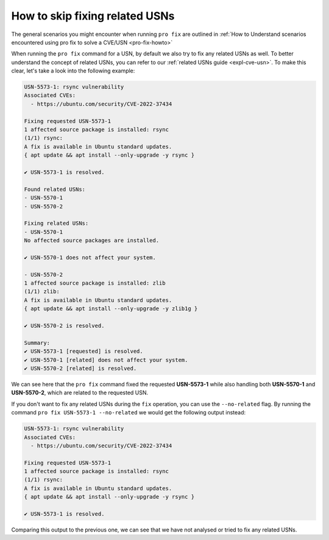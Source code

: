 .. _pro-fix-skip-related:

How to skip fixing related USNs
*******************************

The general scenarios you might encounter when running ``pro fix`` are
outlined in
:ref:`How to Understand scenarios encountered using pro fix to solve a CVE/USN <pro-fix-howto>`

When running the ``pro fix`` command for a USN, by default we also try to fix
any related USNs as well. To better understand the concept of related USNs,
you can refer to our :ref:`related USNs guide <expl-cve-usn>`.
To make this clear, let's take a look into the following example:

.. code-block:: text

    USN-5573-1: rsync vulnerability
    Associated CVEs:
      - https://ubuntu.com/security/CVE-2022-37434

    Fixing requested USN-5573-1
    1 affected source package is installed: rsync
    (1/1) rsync:
    A fix is available in Ubuntu standard updates.
    { apt update && apt install --only-upgrade -y rsync }

    ✔ USN-5573-1 is resolved.

    Found related USNs:
    - USN-5570-1
    - USN-5570-2

    Fixing related USNs:
    - USN-5570-1
    No affected source packages are installed.

    ✔ USN-5570-1 does not affect your system.

    - USN-5570-2
    1 affected source package is installed: zlib
    (1/1) zlib:
    A fix is available in Ubuntu standard updates.
    { apt update && apt install --only-upgrade -y zlib1g }

    ✔ USN-5570-2 is resolved.

    Summary:
    ✔ USN-5573-1 [requested] is resolved.
    ✔ USN-5570-1 [related] does not affect your system.
    ✔ USN-5570-2 [related] is resolved.

We can see here that the ``pro fix`` command fixed the requested
**USN-5573-1** while also handling both **USN-5570-1** and **USN-5570-2**,
which are related to the requested USN.

If you don't want to fix any related USNs during the ``fix`` operation, you
can use the ``--no-related`` flag. By running the command
``pro fix USN-5573-1 --no-related`` we would get the following output instead:

.. code-block:: text 

    USN-5573-1: rsync vulnerability
    Associated CVEs:
      - https://ubuntu.com/security/CVE-2022-37434

    Fixing requested USN-5573-1
    1 affected source package is installed: rsync
    (1/1) rsync:
    A fix is available in Ubuntu standard updates.
    { apt update && apt install --only-upgrade -y rsync }

    ✔ USN-5573-1 is resolved.


Comparing this output to the previous one, we can see that we have not analysed
or tried to fix any related USNs.
